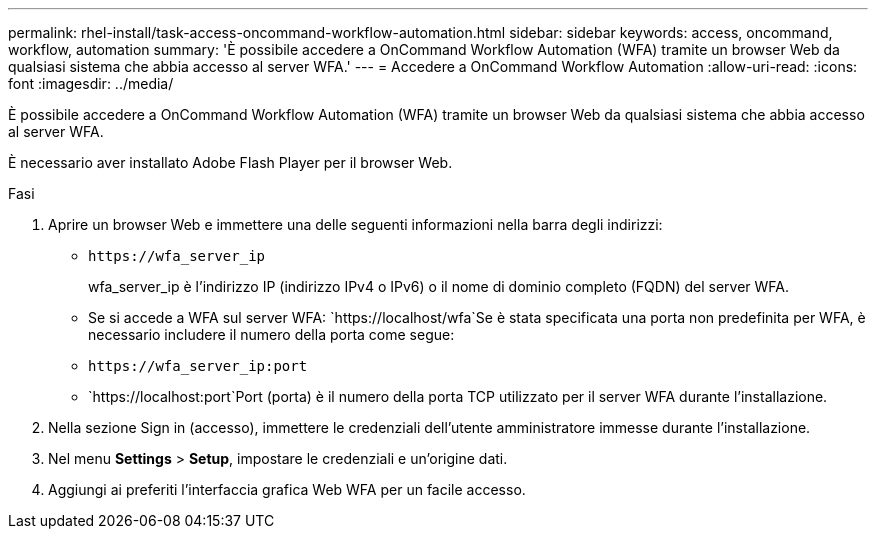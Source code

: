 ---
permalink: rhel-install/task-access-oncommand-workflow-automation.html 
sidebar: sidebar 
keywords: access, oncommand, workflow, automation 
summary: 'È possibile accedere a OnCommand Workflow Automation (WFA) tramite un browser Web da qualsiasi sistema che abbia accesso al server WFA.' 
---
= Accedere a OnCommand Workflow Automation
:allow-uri-read: 
:icons: font
:imagesdir: ../media/


[role="lead"]
È possibile accedere a OnCommand Workflow Automation (WFA) tramite un browser Web da qualsiasi sistema che abbia accesso al server WFA.

È necessario aver installato Adobe Flash Player per il browser Web.

.Fasi
. Aprire un browser Web e immettere una delle seguenti informazioni nella barra degli indirizzi:
+
** `+https://wfa_server_ip+`
+
wfa_server_ip è l'indirizzo IP (indirizzo IPv4 o IPv6) o il nome di dominio completo (FQDN) del server WFA.

** Se si accede a WFA sul server WFA: `+https://localhost/wfa+`Se è stata specificata una porta non predefinita per WFA, è necessario includere il numero della porta come segue:
** `+https://wfa_server_ip:port+`
** `+https://localhost:port+`Port (porta) è il numero della porta TCP utilizzato per il server WFA durante l'installazione.


. Nella sezione Sign in (accesso), immettere le credenziali dell'utente amministratore immesse durante l'installazione.
. Nel menu *Settings* > *Setup*, impostare le credenziali e un'origine dati.
. Aggiungi ai preferiti l'interfaccia grafica Web WFA per un facile accesso.

